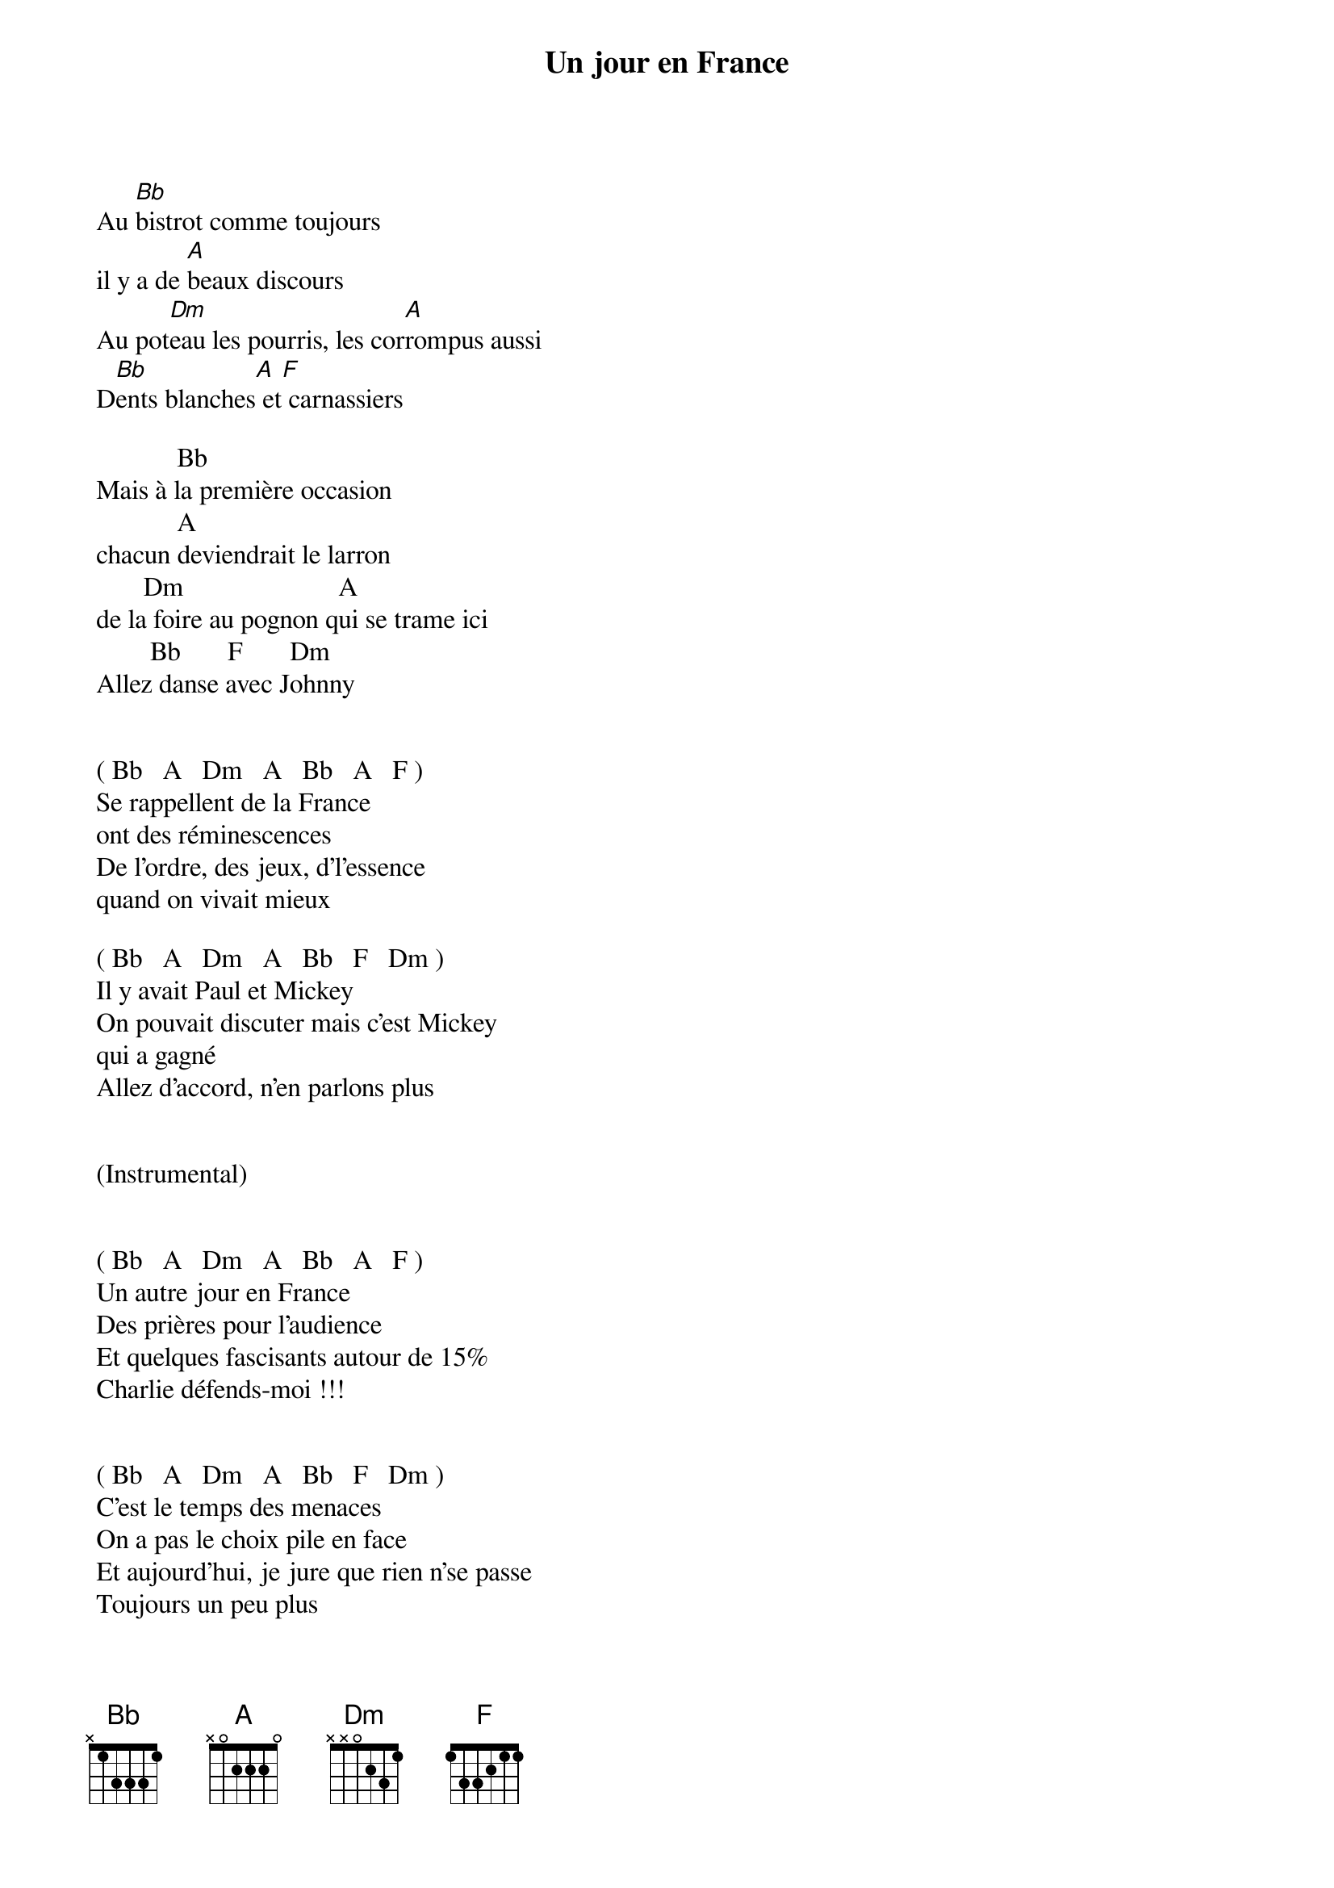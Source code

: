 {title: Un jour en France}
{author: Noir Désir}


 Au [Bb]bistrot comme toujours
 il y a de [A]beaux discours  
 Au pot[Dm]eau les pourris, les cor[A]rompus aussi
 D[Bb]ents blanches[A] et[F] carnassiers

             Bb             
 Mais à la première occasion
             A 
 chacun deviendrait le larron
        Dm                       A 
 de la foire au pognon qui se trame ici
         Bb       F       Dm 
 Allez danse avec Johnny


 ( Bb   A   Dm   A   Bb   A   F )
 Se rappellent de la France
 ont des réminescences
 De l'ordre, des jeux, d'l'essence
 quand on vivait mieux

 ( Bb   A   Dm   A   Bb   F   Dm )
 Il y avait Paul et Mickey
 On pouvait discuter mais c'est Mickey
 qui a gagné
 Allez d'accord, n'en parlons plus


 (Instrumental)


 ( Bb   A   Dm   A   Bb   A   F )
 Un autre jour en France
 Des prières pour l'audience
 Et quelques fascisants autour de 15%
 Charlie défends-moi !!!


 ( Bb   A   Dm   A   Bb   F   Dm )
 C'est le temps des menaces
 On a pas le choix pile en face
 Et aujourd'hui, je jure que rien n'se passe
 Toujours un peu plus


 (Instrumental)


 ( Bb   A   Dm   A   Bb   A   F )
 F.N, souffrance
 Qu'on est bien en France
 C'est l'heurd de changer la monnaie


 ( Bb   A   Dm   A   Bb   F   Dm )
 On devrait encore imprimer le rêve de l'égalité
 On n'devra jamais supprimer celui de la fraternité
 Restent des pointillés... Yeah, Yeah, Yeah !!!
